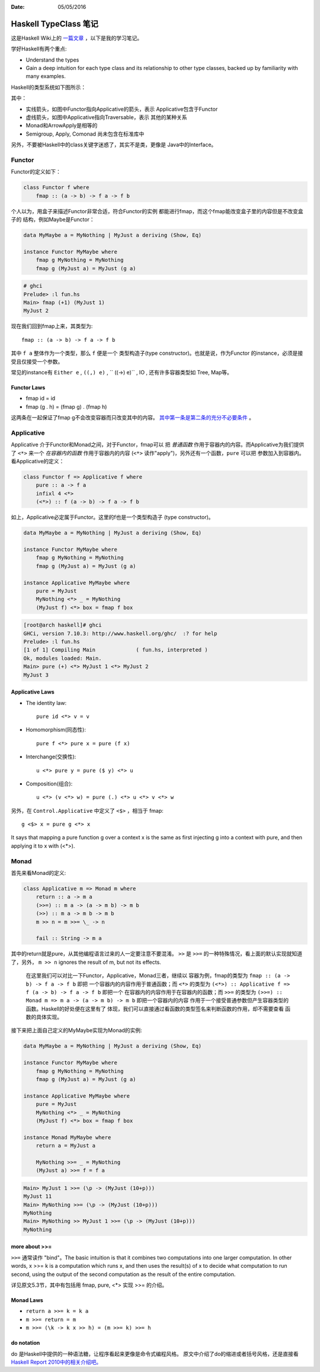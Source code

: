 :Date: 05/05/2016

Haskell TypeClass 笔记
========================

这是Haskell Wiki上的 `一篇文章 <http://wiki.haskell.org/Typeclassopedia>`_ ，以下是我的学习笔记。

学好Haskell有两个重点:

- Understand the types

- Gain a deep intuition for each type class and its
  relationship to other type classes, backed up by
  familiarity with many examples.

Haskell的类型系统如下图所示：

.. image:: https://wiki.haskell.org/wikiupload/d/df/Typeclassopedia-diagram.png

其中：

- 实线箭头，如图中Functor指向Applicative的箭头，表示
  Applicative包含于Functor

- 虚线箭头，如图中Applicative指向Traversable，表示
  其他的某种关系

- Monad和ArrowApply是相等的

- Semigroup, Apply, Comonad 尚未包含在标准库中

另外，不要被Haskell中的class关键字迷惑了，其实不是类，更像是
Java中的Interface。

Functor
--------

Functor的定义如下：

.. code:: haskell

    class Functor f where
        fmap :: (a -> b) -> f a -> f b

个人以为，用盒子来描述Functor非常合适，符合Functor的实例
都能进行fmap，而这个fmap能改变盒子里的内容但是不改变盒子的
结构，例如Maybe是Functor：

.. code:: haskell

    data MyMaybe a = MyNothing | MyJust a deriving (Show, Eq)

    instance Functor MyMaybe where
        fmap g MyNothing = MyNothing
        fmap g (MyJust a) = MyJust (g a)

.. code:: bash

    # ghci
    Prelude> :l fun.hs
    Main> fmap (+1) (MyJust 1)
    MyJust 2

现在我们回到fmap上来，其类型为::

    fmap :: (a -> b) -> f a -> f b

其中 ``f a`` 整体作为一个类型，那么 ``f`` 便是一个
类型构造子(type constructor)。也就是说，作为Functor
的instance，必须是接受且仅接受一个参数。

常见的instance有 ``Either e`` , ``((,) e)`` , `` ((->) e)`` , IO , 还有许多容器类型如 Tree, Map等。

Functor Laws
~~~~~~~~~~~~~

- fmap id = id

- fmap (g . h) = (fmap g) . (fmap h)

这两条在一起保证了fmap g不会改变容器而只改变其中的内容。
`其中第一条是第二条的充分不必要条件 <https://github.com/quchen/articles/blob/master/second_functor_law.md>`__ 。

Applicative
-------------

Applicative 介于Functor和Monad之间，对于Functor，fmap可以
把 *普通函数* 作用于容器内的内容。而Applicative为我们提供了
``<*>`` 来一个 *在容器内的函数* 作用于容器内的内容
(``<*>`` 读作"apply")，另外还有一个函数，``pure`` 可以把
参数加入到容器内。看Applicative的定义：

.. code:: haskell

    class Functor f => Applicative f where
        pure :: a -> f a
        infixl 4 <*>
        (<*>) :: f (a -> b) -> f a -> f b

如上，Applicative必定属于Functor。这里的f也是一个类型构造子
(type constructor)。

.. code:: haskell

    data MyMaybe a = MyNothing | MyJust a deriving (Show, Eq)

    instance Functor MyMaybe where
        fmap g MyNothing = MyNothing
        fmap g (MyJust a) = MyJust (g a)

    instance Applicative MyMaybe where
        pure = MyJust
        MyNothing <*> _ = MyNothing
        (MyJust f) <*> box = fmap f box

.. code:: bash

    [root@arch haskell]# ghci
    GHCi, version 7.10.3: http://www.haskell.org/ghc/  :? for help
    Prelude> :l fun.hs
    [1 of 1] Compiling Main             ( fun.hs, interpreted )
    Ok, modules loaded: Main.
    Main> pure (+) <*> MyJust 1 <*> MyJust 2
    MyJust 3

Applicative Laws
~~~~~~~~~~~~~~~~~

- The identity law::

    pure id <*> v = v

- Homomorphism(同态性)::

    pure f <*> pure x = pure (f x)

- Interchange(交换性)::

    u <*> pure y = pure ($ y) <*> u

- Composition(组合)::

    u <*> (v <*> w) = pure (.) <*> u <*> v <*> w

另外，在 ``Control.Applicative`` 中定义了 ``<$>`` ，相当于
fmap::

    g <$> x = pure g <*> x

It says that mapping a pure function g over a context x
is the same as first injecting g into a context with pure,
and then applying it to x with (<*>).

Monad
-------

首先来看Monad的定义:

.. code:: haskell

    class Applicative m => Monad m where
        return :: a -> m a
        (>>=) :: m a -> (a -> m b) -> m b
        (>>) :: m a -> m b -> m b
        m >> n = m >>= \_ -> n

        fail :: String -> m a

其中的return就是pure，从其他编程语言过来的人一定要注意不要混淆。
``>>`` 是 ``>>=`` 的一种特殊情况，看上面的默认实现就知道了，另外，
``m >> n`` ignores the result of m, but not its effects.

    在这里我们可以对比一下Functor，Applicative，Monad三者，继续以
    容器为例，fmap的类型为 ``fmap :: (a -> b) -> f a -> f b`` 即把
    一个容器内的内容作用于普通函数；而 ``<*>`` 的类型为
    ``(<*>) :: Applicative f => f (a -> b) -> f a -> f b`` 即把一个
    在容器内的内容作用于在容器内的函数；而 ``>>=`` 的类型为
    ``(>>=) :: Monad m => m a -> (a -> m b) -> m b`` 即把一个容器内的内容
    作用于一个接受普通参数但产生容器类型的函数。Haskell的好处便在这里有了
    体现，我们可以直接通过看函数的类型签名来判断函数的作用，却不需要查看
    函数的具体实现。

接下来把上面自己定义的MyMaybe实现为Monad的实例:

.. code:: haskell

    data MyMaybe a = MyNothing | MyJust a deriving (Show, Eq)

    instance Functor MyMaybe where
        fmap g MyNothing = MyNothing
        fmap g (MyJust a) = MyJust (g a)

    instance Applicative MyMaybe where
        pure = MyJust
        MyNothing <*> _ = MyNothing
        (MyJust f) <*> box = fmap f box

    instance Monad MyMaybe where
        return a = MyJust a

        MyNothing >>= _ = MyNothing
        (MyJust a) >>= f = f a

.. code:: bash

    Main> MyJust 1 >>= (\p -> (MyJust (10+p)))
    MyJust 11
    Main> MyNothing >>= (\p -> (MyJust (10+p)))
    MyNothing
    Main> MyNothing >> MyJust 1 >>= (\p -> (MyJust (10+p)))
    MyNothing

more about >>=
~~~~~~~~~~~~~~~~

``>>=`` 通常读作 "bind"。The basic intuition is that it combines two
computations into one larger computation. In other words, x >>= k is
a computation which runs x, and then uses the result(s) of x to decide
what computation to run second, using the output of the second
computation as the result of the entire computation.

详见原文5.3节，其中有包括用 fmap, pure, <*> 实现 >>= 的介绍。

Monad Laws
~~~~~~~~~~~~

- ``return a >>= k = k a``

- ``m >>= return = m``

- ``m >>= (\k -> k x >> h) = (m >>= k) >>= h``

do notation
~~~~~~~~~~~~~

do 是Haskell中提供的一种语法糖，让程序看起来更像是命令式编程风格。
原文中介绍了do的缩进或者括号风格，还是直接看 `Haskell Report 2010中的相关介绍吧。 <https://www.haskell.org/onlinereport/haskell2010/haskellch10.html#x17-17800010.3>`__
